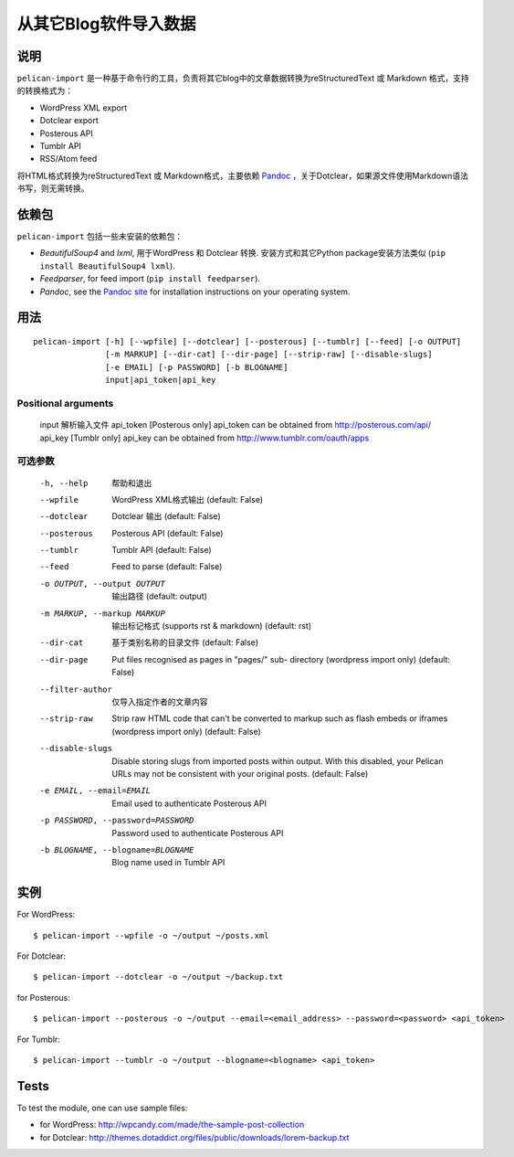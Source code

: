.. _import:

========================
 从其它Blog软件导入数据
========================


说明
====

``pelican-import`` 是一种基于命令行的工具，负责将其它blog中的文章数据转换为reStructuredText 或 Markdown 格式，支持的转换格式为：

- WordPress XML export
- Dotclear export
- Posterous API
- Tumblr API
- RSS/Atom feed

将HTML格式转换为reStructuredText 或 Markdown格式，主要依赖 `Pandoc`_ ，关于Dotclear，如果源文件使用Markdown语法书写，则无需转换。

依赖包
======

``pelican-import`` 包括一些未安装的依赖包：

- *BeautifulSoup4* and *lxml*, 用于WordPress 和 Dotclear 转换. 安装方式和其它Python package安装方法类似 (``pip install BeautifulSoup4 lxml``).
- *Feedparser*, for feed import (``pip install feedparser``).
- *Pandoc*, see the `Pandoc site`_ for installation instructions on your
  operating system.

.. _Pandoc: http://johnmacfarlane.net/pandoc/
.. _Pandoc site: http://johnmacfarlane.net/pandoc/installing.html


用法
====

::

    pelican-import [-h] [--wpfile] [--dotclear] [--posterous] [--tumblr] [--feed] [-o OUTPUT]
                   [-m MARKUP] [--dir-cat] [--dir-page] [--strip-raw] [--disable-slugs]
                   [-e EMAIL] [-p PASSWORD] [-b BLOGNAME]
                   input|api_token|api_key

Positional arguments
--------------------

  input                 解析输入文件
  api_token             [Posterous only] api_token can be obtained from http://posterous.com/api/
  api_key               [Tumblr only] api_key can be obtained from http://www.tumblr.com/oauth/apps

可选参数
--------

  -h, --help            帮助和退出
  --wpfile              WordPress XML格式输出 (default: False)
  --dotclear            Dotclear 输出 (default: False)
  --posterous           Posterous API (default: False)
  --tumblr              Tumblr API (default: False)
  --feed                Feed to parse (default: False)
  -o OUTPUT, --output OUTPUT
                        输出路径 (default: output)
  -m MARKUP, --markup MARKUP
                        输出标记格式 (supports rst & markdown)
                        (default: rst)
  --dir-cat             基于类别名称的目录文件
                        (default: False)
  --dir-page            Put files recognised as pages in "pages/" sub-
                          directory (wordpress import only) (default: False)
  --filter-author       仅导入指定作者的文章内容
  --strip-raw           Strip raw HTML code that can't be converted to markup
                        such as flash embeds or iframes (wordpress import
                        only) (default: False)
  --disable-slugs       Disable storing slugs from imported posts within
                        output. With this disabled, your Pelican URLs may not
                        be consistent with your original posts. (default:
                        False)
  -e EMAIL, --email=EMAIL
                        Email used to authenticate Posterous API
  -p PASSWORD, --password=PASSWORD
                        Password used to authenticate Posterous API
  -b BLOGNAME, --blogname=BLOGNAME
                        Blog name used in Tumblr API


实例
====

For WordPress::

    $ pelican-import --wpfile -o ~/output ~/posts.xml

For Dotclear::

    $ pelican-import --dotclear -o ~/output ~/backup.txt

for Posterous::

    $ pelican-import --posterous -o ~/output --email=<email_address> --password=<password> <api_token>

For Tumblr::

    $ pelican-import --tumblr -o ~/output --blogname=<blogname> <api_token>

Tests
=====

To test the module, one can use sample files:

- for WordPress: http://wpcandy.com/made/the-sample-post-collection
- for Dotclear: http://themes.dotaddict.org/files/public/downloads/lorem-backup.txt
